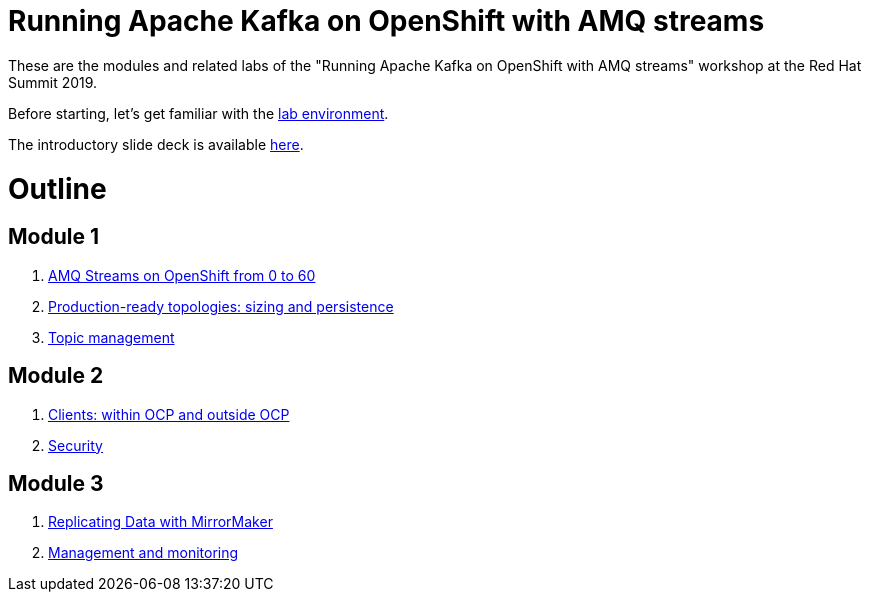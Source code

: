 # Running Apache Kafka on OpenShift with AMQ streams

These are the modules and related labs of the "Running Apache Kafka on OpenShift with AMQ streams" workshop at the Red Hat Summit 2019.

Before starting, let's get familiar with the link:./environment.adoc[lab environment].

The introductory slide deck is available link:https://speakerdeck.com/mbogoevici/running-apache-kafka-on-red-hat-openshift-with-amq-streams[here].

# Outline

## Module 1

. link:../labs/0-to-60.adoc[AMQ Streams on OpenShift from 0 to 60]

. link:../labs/production-ready-topologies.adoc[Production-ready topologies: sizing and persistence]

. link:../labs/topic-management.adoc[Topic management]

## Module 2

. link:../labs/clients-within-outside-OCP.adoc[Clients: within OCP and outside OCP]

. link:../labs/security.adoc[Security]

## Module 3

. link:../labs/mirror-maker-single-namespace.adoc[Replicating Data with MirrorMaker]

. link:../labs/management-monitoring.adoc[Management and monitoring]
